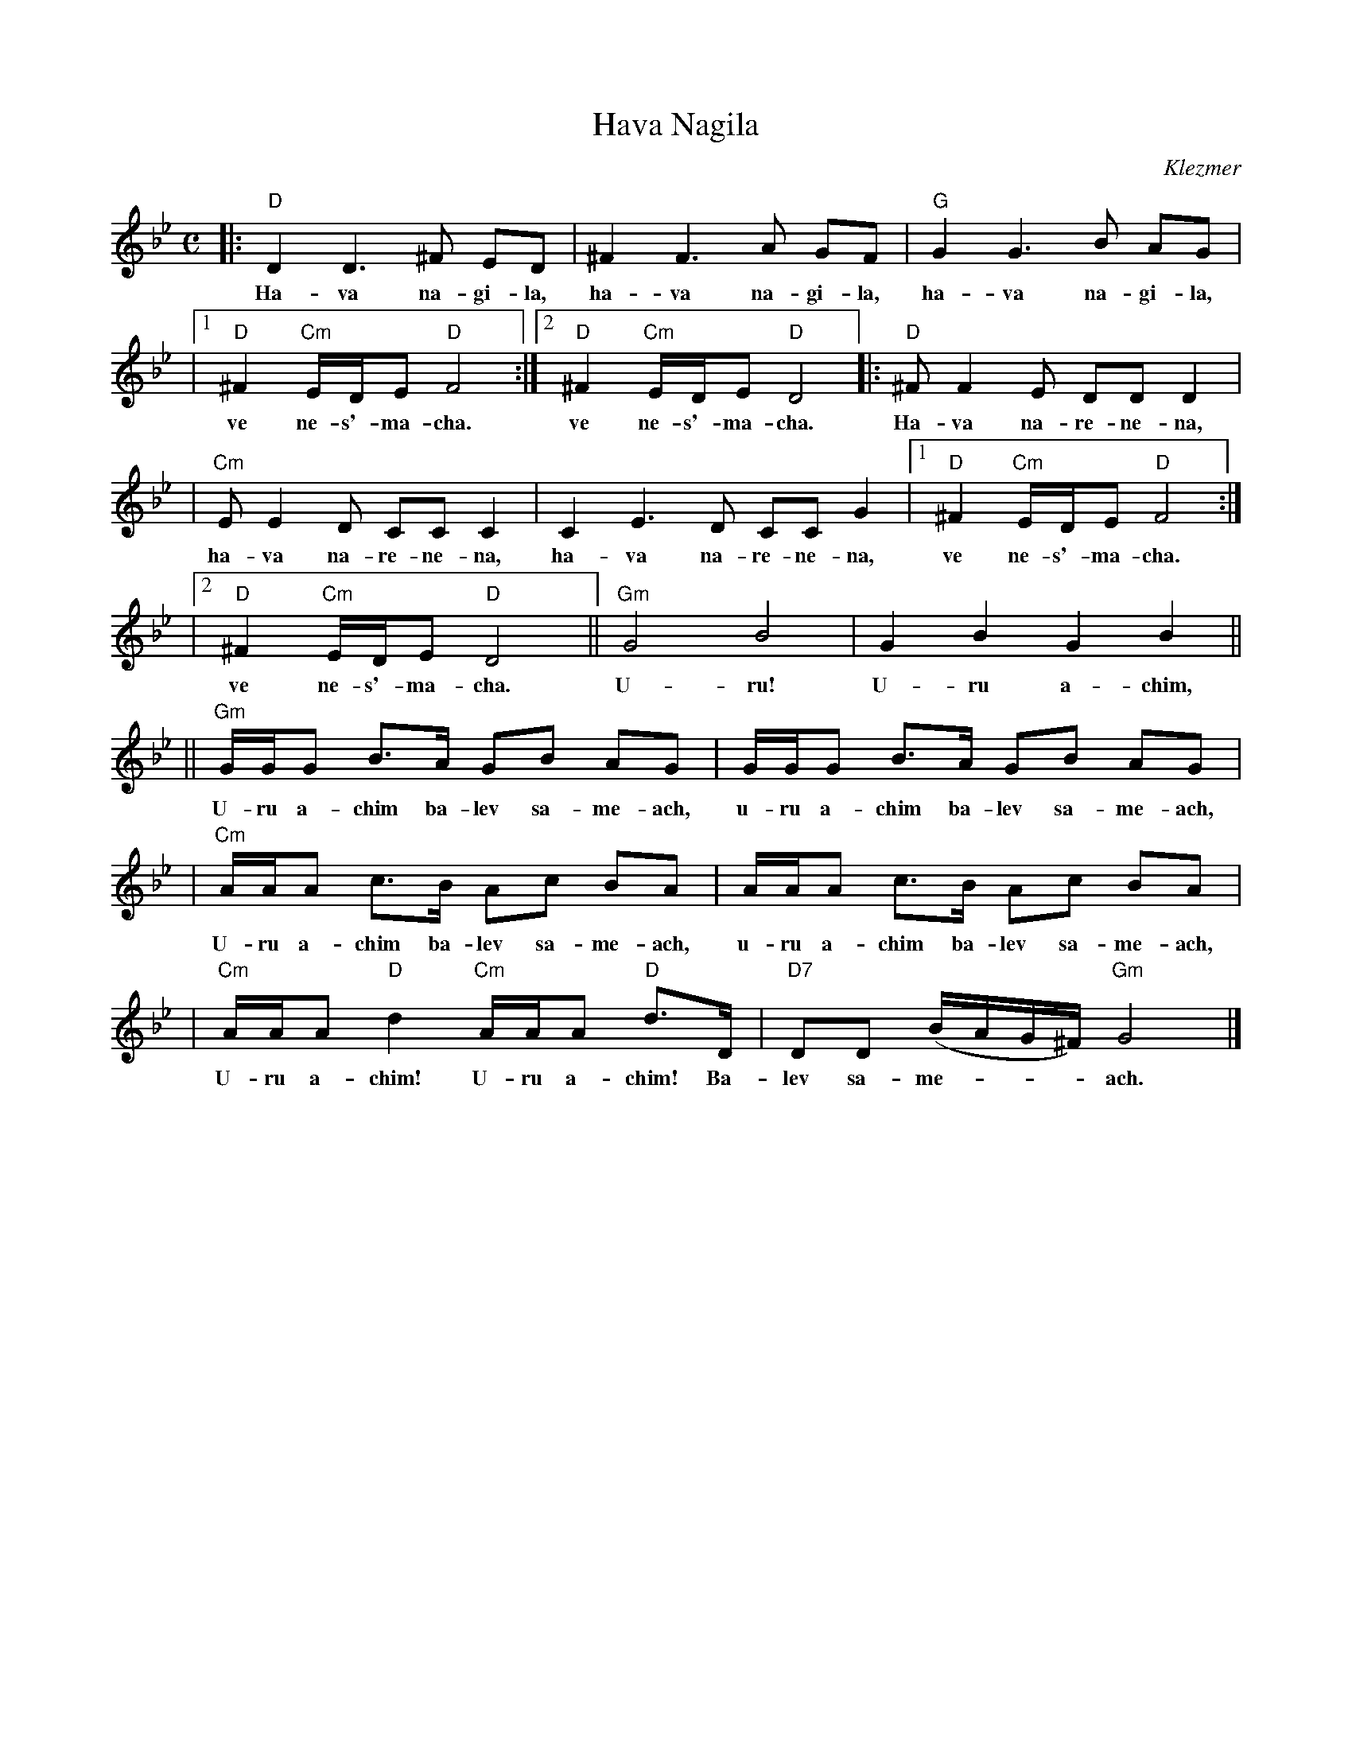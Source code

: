 X: 1
T: Hava Nagila
O: Klezmer
Z: John Chambers <jc:trillian.mit.edu>
N: At end, the last bar is often played at half speed, with note values doubled.
M: C
L: 1/8
K: Gm
|: "D"D2 D3 ^F ED | ^F2 F3 A GF | "G"G2 G3 B AG |
w: Ha-va na-gi-la, ha-va na-gi-la, ha-va na-gi-la,
|1 "D"^F2 "Cm"E/D/E "D"F4 :|2 "D"^F2 "Cm"E/D/E "D"D4 |: "D"^FF2E DD D2 |
w: ve ne-s'-ma-cha.  ve ne-s'-ma-cha. Ha-va na-re-ne-na,
| "Cm"EE2D CC C2 | C2E3D CC G2 |1 "D"^F2 "Cm"E/D/E "D"F4 :|
w: ha-va na-re-ne-na, ha-va na-re-ne-na, ve ne-s'-ma-cha.
|2 "D"^F2 "Cm"E/D/E "D"D4 || "Gm"G4 B4 | G2 B2 G2 B2 ||
w: ve ne-s'-ma-cha. U-ru! U-ru a-chim,
|| "Gm"G/G/G B>A GB AG | G/G/G B>A GB AG |
w: U-ru a-chim ba-lev sa-me-ach, u-ru a-chim ba-lev sa-me-ach,
| "Cm"A/A/A c>B Ac BA | A/A/A c>B Ac BA |
w: U-ru a-chim ba-lev sa-me-ach, u-ru a-chim ba-lev sa-me-ach,
| "Cm"A/A/A "D"d2 "Cm"A/A/A "D"d>D | "D7"DD (B/A/G/^F/) "Gm"G4 |]
w: U-ru a-chim! U-ru a-chim! Ba-lev sa-me-***ach.

